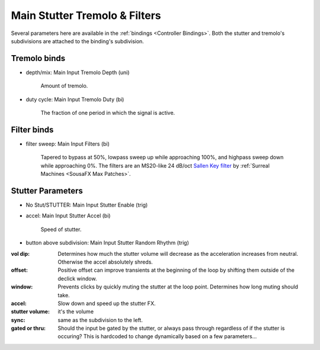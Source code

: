 Main Stutter Tremolo & Filters
==============================

Several parameters here are available in the :ref:`bindings <Controller Bindings>`. Both the stutter and tremolo's subdivisions are attached to the binding's subdivision.

.. image:: media/mainstutter.png
   :width: 65%
   :align: center
   :alt: loopers



Tremolo binds
-------------

- depth/mix: Main Input Tremolo Depth (uni)

   Amount of tremolo.

- duty cycle: Main Input Tremolo Duty (bi)

   The fraction of one period in which the signal is active. 

   .. image:: media/PWM_duty_cycle_with_label.png
      :width: 20%
      :align: left
      :alt: duty

Filter binds
------------

- filter sweep: Main Input Filters (bi)

   Tapered to bypass at 50%, lowpass sweep up while approaching 100%, and highpass sweep down while approaching 0%. The filters are an MS20-like 24 dB/oct `Sallen Key filter <https://en.wikipedia.org/wiki/Sallen%E2%80%93Key_topology>`_ by :ref:`Surreal Machines <SousaFX Max Patches>`.



Stutter Parameters
------------------

- No Stut/STUTTER: Main Input Stutter Enable (trig)

- accel: Main Input Stutter Accel (bi)

   Speed of stutter.

- button above subdivision: Main Input Stutter Random Rhythm (trig)

:vol dip:

   Determines how much the stutter volume will decrease as the acceleration increases from neutral. Otherwise the accel absolutely shreds.

:offset:

   Positive offset can improve transients at the beginning of the loop by shifting them outside of the declick window.

:window:

   Prevents clicks by quickly muting the stutter at the loop point. Determines how long muting should take.

:accel:

   Slow down and speed up the stutter FX.

:stutter volume:

   it's the volume

:sync:

   same as the subdivision to the left.

:gated or thru:

   Should the input be gated by the stutter, or always pass through regardless of if the stutter is occuring? This is hardcoded to change dynamically based on a few parameters...






